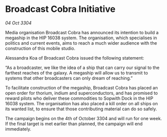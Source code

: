 * Broadcast Cobra Initiative

/04 Oct 3304/

Media organisation Broadcast Cobra has announced its intention to build a megaship in the HIP 16038 system. The organisation, which specialises in politics and current events, aims to reach a much wider audience with the construction of this mobile studio. 

Alessandra Koa of Broadcast Cobra issued the following statement: 

“As a broadcaster, we like the idea of a ship that can carry our signal to the farthest reaches of the galaxy. A megaship will allow us to transmit to systems that other broadcasters can only dream of reaching.” 

To facilitate construction of the megaship, Broadcast Cobra has placed an open order for thorium, indium and superconductors, and has promised to reward pilots who deliver these commodities to Sopwith Dock in the HIP 16038 system. The organisation has also placed a kill order on all ships on its wanted list, to ensure that those contributing material can do so safely. 

The campaign begins on the 4th of October 3304 and will run for one week. If the final target is met earlier than planned, the campaign will end immediately.
